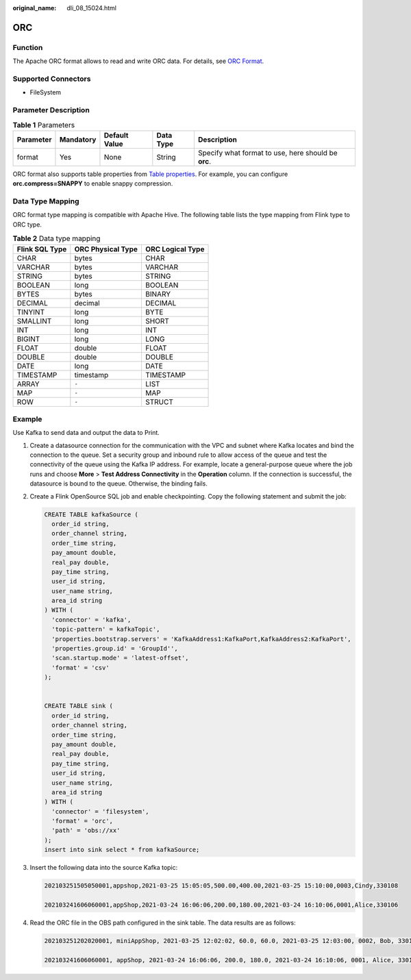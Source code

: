 :original_name: dli_08_15024.html

.. _dli_08_15024:

ORC
===

Function
--------

The Apache ORC format allows to read and write ORC data. For details, see `ORC Format <https://nightlies.apache.org/flink/flink-docs-release-1.15/docs/connectors/table/formats/orc/>`__.

Supported Connectors
--------------------

-  FileSystem

Parameter Description
---------------------

.. table:: **Table 1** Parameters

   +-----------+-----------+---------------+-----------+-----------------------------------------------------+
   | Parameter | Mandatory | Default Value | Data Type | Description                                         |
   +===========+===========+===============+===========+=====================================================+
   | format    | Yes       | None          | String    | Specify what format to use, here should be **orc**. |
   +-----------+-----------+---------------+-----------+-----------------------------------------------------+

ORC format also supports table properties from `Table properties <https://orc.apache.org/docs/hive-config.html#table-properties>`__. For example, you can configure **orc.compress=SNAPPY** to enable snappy compression.

Data Type Mapping
-----------------

ORC format type mapping is compatible with Apache Hive. The following table lists the type mapping from Flink type to ORC type.

.. table:: **Table 2** Data type mapping

   ============== ================= ================
   Flink SQL Type ORC Physical Type ORC Logical Type
   ============== ================= ================
   CHAR           bytes             CHAR
   VARCHAR        bytes             VARCHAR
   STRING         bytes             STRING
   BOOLEAN        long              BOOLEAN
   BYTES          bytes             BINARY
   DECIMAL        decimal           DECIMAL
   TINYINT        long              BYTE
   SMALLINT       long              SHORT
   INT            long              INT
   BIGINT         long              LONG
   FLOAT          double            FLOAT
   DOUBLE         double            DOUBLE
   DATE           long              DATE
   TIMESTAMP      timestamp         TIMESTAMP
   ARRAY          ``-``             LIST
   MAP            ``-``             MAP
   ROW            ``-``             STRUCT
   ============== ================= ================

Example
-------

Use Kafka to send data and output the data to Print.

#. Create a datasource connection for the communication with the VPC and subnet where Kafka locates and bind the connection to the queue. Set a security group and inbound rule to allow access of the queue and test the connectivity of the queue using the Kafka IP address. For example, locate a general-purpose queue where the job runs and choose **More** > **Test Address Connectivity** in the **Operation** column. If the connection is successful, the datasource is bound to the queue. Otherwise, the binding fails.

#. Create a Flink OpenSource SQL job and enable checkpointing. Copy the following statement and submit the job:

   .. code-block::

      CREATE TABLE kafkaSource (
        order_id string,
        order_channel string,
        order_time string,
        pay_amount double,
        real_pay double,
        pay_time string,
        user_id string,
        user_name string,
        area_id string
      ) WITH (
        'connector' = 'kafka',
        'topic-pattern' = kafkaTopic',
        'properties.bootstrap.servers' = 'KafkaAddress1:KafkaPort,KafkaAddress2:KafkaPort',
        'properties.group.id' = 'GroupId'',
        'scan.startup.mode' = 'latest-offset',
        'format' = 'csv'
      );


      CREATE TABLE sink (
        order_id string,
        order_channel string,
        order_time string,
        pay_amount double,
        real_pay double,
        pay_time string,
        user_id string,
        user_name string,
        area_id string
      ) WITH (
        'connector' = 'filesystem',
        'format' = 'orc',
        'path' = 'obs://xx'
      );
      insert into sink select * from kafkaSource;

#. Insert the following data into the source Kafka topic:

   .. code-block::

      202103251505050001,appshop,2021-03-25 15:05:05,500.00,400.00,2021-03-25 15:10:00,0003,Cindy,330108

      202103241606060001,appShop,2021-03-24 16:06:06,200.00,180.00,2021-03-24 16:10:06,0001,Alice,330106

#. Read the ORC file in the OBS path configured in the sink table. The data results are as follows:

   .. code-block::

      202103251202020001, miniAppShop, 2021-03-25 12:02:02, 60.0, 60.0, 2021-03-25 12:03:00, 0002, Bob, 330110

      202103241606060001, appShop, 2021-03-24 16:06:06, 200.0, 180.0, 2021-03-24 16:10:06, 0001, Alice, 330106
